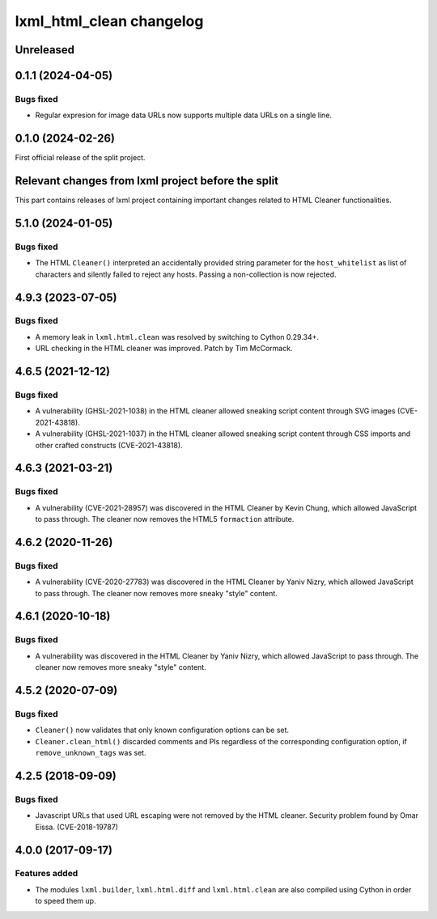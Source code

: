 =========================
lxml_html_clean changelog
=========================


Unreleased
==========


0.1.1 (2024-04-05)
==================

Bugs fixed
----------

* Regular expresion for image data URLs now supports multiple data
  URLs on a single line.


0.1.0 (2024-02-26)
==================

First official release of the split project.


Relevant changes from lxml project before the split
===================================================

This part contains releases of lxml project containing important changes
related to HTML Cleaner functionalities.

5.1.0 (2024-01-05)
==================

Bugs fixed
----------

* The HTML ``Cleaner()`` interpreted an accidentally provided string parameter
  for the ``host_whitelist`` as list of characters and silently failed to reject any hosts.
  Passing a non-collection is now rejected.


4.9.3 (2023-07-05)
==================

Bugs fixed
----------

* A memory leak in ``lxml.html.clean`` was resolved by switching to Cython 0.29.34+.

* URL checking in the HTML cleaner was improved.
  Patch by Tim McCormack.


4.6.5 (2021-12-12)
==================

Bugs fixed
----------

* A vulnerability (GHSL-2021-1038) in the HTML cleaner allowed sneaking script
  content through SVG images (CVE-2021-43818).

* A vulnerability (GHSL-2021-1037) in the HTML cleaner allowed sneaking script
  content through CSS imports and other crafted constructs (CVE-2021-43818).


4.6.3 (2021-03-21)
==================

Bugs fixed
----------

* A vulnerability (CVE-2021-28957) was discovered in the HTML Cleaner by Kevin Chung,
  which allowed JavaScript to pass through.  The cleaner now removes the HTML5
  ``formaction`` attribute.


4.6.2 (2020-11-26)
==================

Bugs fixed
----------

* A vulnerability (CVE-2020-27783) was discovered in the HTML Cleaner by Yaniv Nizry,
  which allowed JavaScript to pass through.  The cleaner now removes more sneaky
  "style" content.


4.6.1 (2020-10-18)
==================

Bugs fixed
----------

* A vulnerability was discovered in the HTML Cleaner by Yaniv Nizry, which allowed
  JavaScript to pass through.  The cleaner now removes more sneaky "style" content.


4.5.2 (2020-07-09)
==================

Bugs fixed
----------

* ``Cleaner()`` now validates that only known configuration options can be set.

* ``Cleaner.clean_html()`` discarded comments and PIs regardless of the
  corresponding configuration option, if ``remove_unknown_tags`` was set.


4.2.5 (2018-09-09)
==================

Bugs fixed
----------

* Javascript URLs that used URL escaping were not removed by the HTML cleaner.
  Security problem found by Omar Eissa.  (CVE-2018-19787)


4.0.0 (2017-09-17)
==================

Features added
--------------

* The modules ``lxml.builder``, ``lxml.html.diff`` and ``lxml.html.clean``
  are also compiled using Cython in order to speed them up.

